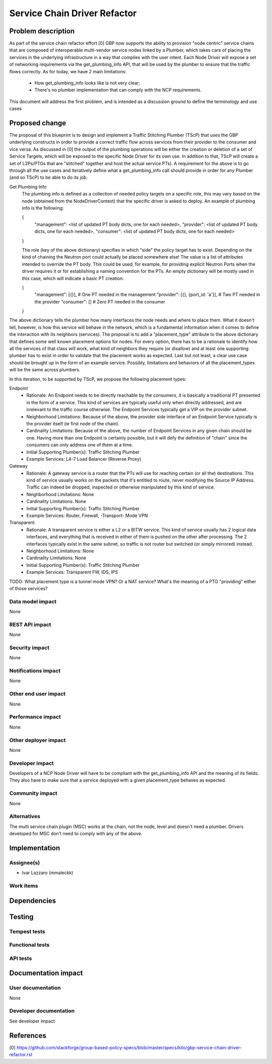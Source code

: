 ..
 This work is licensed under a Creative Commons Attribution 3.0 Unported
 License.

 http://creativecommons.org/licenses/by/3.0/legalcode

==========================================
Service Chain Driver Refactor
==========================================


Problem description
===================
As part of the service chain refactor effort [0] GBP now supports the ability to provision
"node centric" service chains that are composed of interoperable multi-vendor service
nodes linked by a Plumber, which takes care of placing the services in the underlying
infrastructure in a way that complies with the user intent.
Each Node Driver will expose a set of networking requirements via the get_plumbing_info
API, that will be used by the plumber to ensure that the traffic flows correctly.
As for today, we have 2 main limitations:

 * How get_plumbing_info looks like is not very clear;
 * There's no plumber implementation that can comply with the NCP requirements.

This document will address the first problem, and is intended as a discussion ground
to define the terminology and use cases

Proposed change
===============

The proposal of this blueprint is to design and implement a Traffic Stitching Plumber (TScP)
that uses the GBP underlying constructs in order to provide a correct traffic flow across
services from their provider to the consumer and vice versa. 
As discussed in [0] the output of the plumbing operations will be either the creation or
deletion of a set of Service Targets, which will be exposed to the specific Node Driver for its
own use. In addition to that, TScP will create a set of L2Ps/PTGs that are "stitched" together
and host the actual service PTs).
A requirement for the above is to go through all the use cases and iteratively define what a
get_plumbing_info call should provide in order for any Plumber (and so TScP) to be able to do
its job.

Get Plumbing Info
 The plumbing info is defined as a collection of needed policy targets on a specific role,
 this may vary based on the node (obtained from the NodeDriverContext) that the specific
 driver is asked to deploy. An example of plumbing info is the following:

 {
     "management": <list of updated PT body dicts, one for each needed>,
     "provider": <list of updated PT body dicts, one for each needed>,
     "consumer": <list of updated PT body dicts, one for each needed>
 }

 The role (key of the above dictionary) specifies in which "side" the policy target has to
 exist. Depending on the kind of chaining the Neutron port could actually be placed somewhere else!
 The value is a list of attributes intended to override the PT body. This could be used, for example,
 for providing explicit Neutron Ports when the driver requires it or for establishing a naming
 convention for the PTs. An empty dictionary will be mostly used in this case, which will
 indicate a basic PT creation:

 {
     "management": [{}],  # One PT needed in the management
     "provider": [{}, {port_id: 'a'}],  # Two PT needed in the provider
     "consumer": []  # Zero PT needed in the consumer
 }


The above dictionary tells the plumber how many interfaces the node needs and where to place them.
What it doesn't tell, however, is how this service will behave in the network, which is a fundamental
information when it comes to define the interaction with its neighbors (services).
The proposal is to add a "placement_type" attribute to the above dictionary that defines some well known
placement options for nodes. For every option, there has to be a rationale to identify how all the services of
that class will work, what kind of neighbors they require (or disallow) and at least one supporting plumber
has to exist in order to validate that the placement works as expected. Last but not least, a clear
use case should be brought up in the form of an example service.
Possibly, limitations and behaviors of all the placement_types will be the same across plumbers.

In this iteration, to be supported by TScP, we propose the following placement types:

Endpoint
 * Rationale: An Endpoint needs to be directly reachable by the consumers, it is basically a traditional PT presented
   in the form of a service. This kind of services are typically useful only when directly addressed, and
   are irrelevant to the traffic course otherwise. The Endpoint Services typically get a VIP on the provider subnet.
 * Neighborhood Limitations: Because of the above, the provider side interface of an Endpoint Service typically
   is the provider itself (ie first node of the chain).
 * Cardinality Limitations: Because of the above, the number of Endpoint Services in any given chain should be one.
   Having more than one Endpoint is certainly possible, but it will defy the definition of "chain" since the consumers can
   only address one of them at a time.
 * Initial Supporting Plumber(s): Traffic Stitching Plumber
 * Example Services: L4-7 Load Balancer (Reverse Proxy)

Gateway
 * Rationale: A gateway service is a router that the PTs will use for reaching certain (or all the) destinations.
   This kind of service usually works on the packets that it's entitled to route, never modifying the Source IP Address.
   Traffic can indeed be dropped, inspected or otherwise manipulated by this kind of service.
 * Neighborhood Limitations: None
 * Cardinality Limitations: None
 * Initial Supporting Plumber(s): Traffic Stitching Plumber
 * Example Services: Router, Firewall, -Transport- Mode VPN

Transparent
 * Rationale: A transparent service is either a L2 or a BITW service. This kind of service usually has 2 logical data
   interfaces, and everything that is received in either of them is pushed on the other after processing. The 2 interfaces
   typically exist in the same subnet, so traffic is not router but switched (or simply mirrored) instead.
 * Neighborhood Limitations: None
 * Cardinality Limitations: None
 * Initial Supporting Plumber(s): Traffic Stitching Plumber
 * Example Services: Transparent FW, IDS, IPS

TODO: What placement type is a tunnel mode VPN? Or a NAT service? What's the meaning of a PTG "providing" either of those services?

Data model impact
-----------------

None

REST API impact
---------------

None

Security impact
---------------

None

Notifications impact
--------------------

None

Other end user impact
---------------------

None

Performance impact
------------------

None

Other deployer impact
---------------------

None

Developer impact
----------------

Developers of a NCP Node Driver will have to be compliant with the get_plumbing_info API and the meaning of its
fields. They also have to make sure that a service deployed with a given placement_type behaves as expected.

Community impact
----------------

None

Alternatives
------------

The multi service chain plugin (MSC) works at the chain, not the node, level and doesn't need a plumber.
Drivers developed for MSC don't need to comply with any of the above.

Implementation
==============

Assignee(s)
-----------

* Ivar Lazzaro (mmaleckk)

Work items
----------


Dependencies
============


Testing
=======

Tempest tests
-------------


Functional tests
----------------


API tests
---------


Documentation impact
====================

User documentation
------------------

None

Developer documentation
-----------------------

See developer impact

References
==========

[0] https://github.com/stackforge/group-based-policy-specs/blob/master/specs/kilo/gbp-service-chain-driver-refactor.rst
